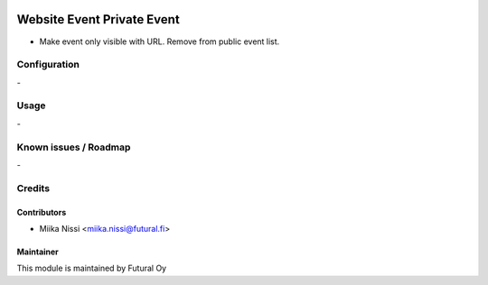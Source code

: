 .. image:: https://img.shields.io/badge/licence-AGPL--3-blue.svg
   :target: http://www.gnu.org/licenses/agpl-3.0-standalone.html
   :alt: License: AGPL-3

===========================
Website Event Private Event
===========================
* Make event only visible with URL. Remove from public event list.

Configuration
=============
\-

Usage
=====
\-

Known issues / Roadmap
======================
\-

Credits
=======

Contributors
------------

* Miika Nissi <miika.nissi@futural.fi>

Maintainer
----------

.. image:: https://futural.fi/templates/tawastrap/images/logo.png
   :alt: Futural Oy
   :target: https://futural.fi/

This module is maintained by Futural Oy
